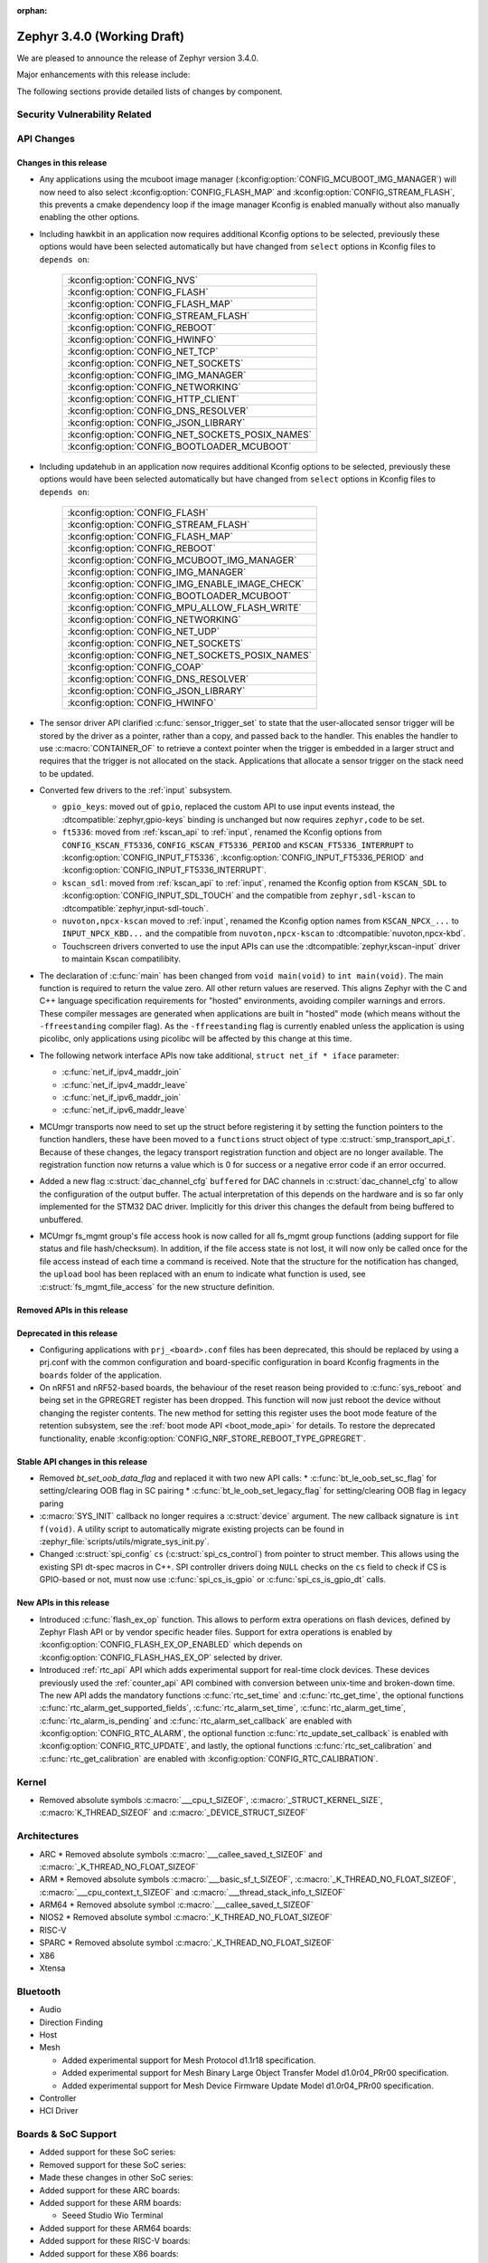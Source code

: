 :orphan:

.. _zephyr_3.4:

Zephyr 3.4.0 (Working Draft)
############################

We are pleased to announce the release of Zephyr version 3.4.0.

Major enhancements with this release include:

The following sections provide detailed lists of changes by component.

Security Vulnerability Related
******************************

API Changes
***********

Changes in this release
=======================

* Any applications using the mcuboot image manager
  (:kconfig:option:`CONFIG_MCUBOOT_IMG_MANAGER`) will now need to also select
  :kconfig:option:`CONFIG_FLASH_MAP` and :kconfig:option:`CONFIG_STREAM_FLASH`,
  this prevents a cmake dependency loop if the image manager Kconfig is enabled
  manually without also manually enabling the other options.

* Including hawkbit in an application now requires additional Kconfig options
  to be selected, previously these options would have been selected
  automatically but have changed from ``select`` options in Kconfig files to
  ``depends on``:

   +--------------------------------------------------+
   | :kconfig:option:`CONFIG_NVS`                     |
   +--------------------------------------------------+
   | :kconfig:option:`CONFIG_FLASH`                   |
   +--------------------------------------------------+
   | :kconfig:option:`CONFIG_FLASH_MAP`               |
   +--------------------------------------------------+
   | :kconfig:option:`CONFIG_STREAM_FLASH`            |
   +--------------------------------------------------+
   | :kconfig:option:`CONFIG_REBOOT`                  |
   +--------------------------------------------------+
   | :kconfig:option:`CONFIG_HWINFO`                  |
   +--------------------------------------------------+
   | :kconfig:option:`CONFIG_NET_TCP`                 |
   +--------------------------------------------------+
   | :kconfig:option:`CONFIG_NET_SOCKETS`             |
   +--------------------------------------------------+
   | :kconfig:option:`CONFIG_IMG_MANAGER`             |
   +--------------------------------------------------+
   | :kconfig:option:`CONFIG_NETWORKING`              |
   +--------------------------------------------------+
   | :kconfig:option:`CONFIG_HTTP_CLIENT`             |
   +--------------------------------------------------+
   | :kconfig:option:`CONFIG_DNS_RESOLVER`            |
   +--------------------------------------------------+
   | :kconfig:option:`CONFIG_JSON_LIBRARY`            |
   +--------------------------------------------------+
   | :kconfig:option:`CONFIG_NET_SOCKETS_POSIX_NAMES` |
   +--------------------------------------------------+
   | :kconfig:option:`CONFIG_BOOTLOADER_MCUBOOT`      |
   +--------------------------------------------------+

* Including updatehub in an application now requires additional Kconfig options
  to be selected, previously these options would have been selected
  automatically but have changed from ``select`` options in Kconfig files to
  ``depends on``:

   +--------------------------------------------------+
   | :kconfig:option:`CONFIG_FLASH`                   |
   +--------------------------------------------------+
   | :kconfig:option:`CONFIG_STREAM_FLASH`            |
   +--------------------------------------------------+
   | :kconfig:option:`CONFIG_FLASH_MAP`               |
   +--------------------------------------------------+
   | :kconfig:option:`CONFIG_REBOOT`                  |
   +--------------------------------------------------+
   | :kconfig:option:`CONFIG_MCUBOOT_IMG_MANAGER`     |
   +--------------------------------------------------+
   | :kconfig:option:`CONFIG_IMG_MANAGER`             |
   +--------------------------------------------------+
   | :kconfig:option:`CONFIG_IMG_ENABLE_IMAGE_CHECK`  |
   +--------------------------------------------------+
   | :kconfig:option:`CONFIG_BOOTLOADER_MCUBOOT`      |
   +--------------------------------------------------+
   | :kconfig:option:`CONFIG_MPU_ALLOW_FLASH_WRITE`   |
   +--------------------------------------------------+
   | :kconfig:option:`CONFIG_NETWORKING`              |
   +--------------------------------------------------+
   | :kconfig:option:`CONFIG_NET_UDP`                 |
   +--------------------------------------------------+
   | :kconfig:option:`CONFIG_NET_SOCKETS`             |
   +--------------------------------------------------+
   | :kconfig:option:`CONFIG_NET_SOCKETS_POSIX_NAMES` |
   +--------------------------------------------------+
   | :kconfig:option:`CONFIG_COAP`                    |
   +--------------------------------------------------+
   | :kconfig:option:`CONFIG_DNS_RESOLVER`            |
   +--------------------------------------------------+
   | :kconfig:option:`CONFIG_JSON_LIBRARY`            |
   +--------------------------------------------------+
   | :kconfig:option:`CONFIG_HWINFO`                  |
   +--------------------------------------------------+

* The sensor driver API clarified :c:func:`sensor_trigger_set` to state that
  the user-allocated sensor trigger will be stored by the driver as a pointer,
  rather than a copy, and passed back to the handler. This enables the handler
  to use :c:macro:`CONTAINER_OF` to retrieve a context pointer when the trigger
  is embedded in a larger struct and requires that the trigger is not allocated
  on the stack. Applications that allocate a sensor trigger on the stack need
  to be updated.

* Converted few drivers to the :ref:`input` subsystem.

  * ``gpio_keys``: moved out of ``gpio``, replaced the custom API to use input
    events instead, the :dtcompatible:`zephyr,gpio-keys` binding is unchanged
    but now requires ``zephyr,code`` to be set.
  * ``ft5336``: moved from :ref:`kscan_api` to :ref:`input`, renamed the Kconfig
    options from ``CONFIG_KSCAN_FT5336``, ``CONFIG_KSCAN_FT5336_PERIOD`` and
    ``KSCAN_FT5336_INTERRUPT`` to :kconfig:option:`CONFIG_INPUT_FT5336`,
    :kconfig:option:`CONFIG_INPUT_FT5336_PERIOD` and
    :kconfig:option:`CONFIG_INPUT_FT5336_INTERRUPT`.
  * ``kscan_sdl``: moved from :ref:`kscan_api` to :ref:`input`, renamed the Kconfig
    option from ``KSCAN_SDL`` to :kconfig:option:`CONFIG_INPUT_SDL_TOUCH` and the
    compatible from ``zephyr,sdl-kscan`` to
    :dtcompatible:`zephyr,input-sdl-touch`.
  * ``nuvoton,npcx-kscan`` moved to :ref:`input`, renamed the Kconfig option
    names from ``KSCAN_NPCX_...`` to ``INPUT_NPCX_KBD...`` and the compatible
    from ``nuvoton,npcx-kscan`` to :dtcompatible:`nuvoton,npcx-kbd`.
  * Touchscreen drivers converted to use the input APIs can use the
    :dtcompatible:`zephyr,kscan-input` driver to maintain Kscan compatilibity.

* The declaration of :c:func:`main` has been changed from ``void
  main(void)`` to ``int main(void)``. The main function is required to
  return the value zero. All other return values are reserved. This aligns
  Zephyr with the C and C++ language specification requirements for
  "hosted" environments, avoiding compiler warnings and errors. These
  compiler messages are generated when applications are built in "hosted"
  mode (which means without the ``-ffreestanding`` compiler flag). As the
  ``-ffreestanding`` flag is currently enabled unless the application is
  using picolibc, only applications using picolibc will be affected by this
  change at this time.

* The following network interface APIs now take additional,
  ``struct net_if * iface`` parameter:

  * :c:func:`net_if_ipv4_maddr_join`
  * :c:func:`net_if_ipv4_maddr_leave`
  * :c:func:`net_if_ipv6_maddr_join`
  * :c:func:`net_if_ipv6_maddr_leave`

* MCUmgr transports now need to set up the struct before registering it by
  setting the function pointers to the function handlers, these have been
  moved to a ``functions`` struct object of type
  :c:struct:`smp_transport_api_t`. Because of these changes, the legacy
  transport registration function and object are no longer available. The
  registration function now returns a value which is 0 for success or a
  negative error code if an error occurred.

* Added a new flag :c:struct:`dac_channel_cfg` ``buffered`` for DAC channels in
  :c:struct:`dac_channel_cfg` to allow the configuration of the output buffer.
  The actual interpretation of this depends on the hardware and is so far only
  implemented for the STM32 DAC driver. Implicitly for this driver this changes
  the default from being buffered to unbuffered.

* MCUmgr fs_mgmt group's file access hook is now called for all fs_mgmt group
  functions (adding support for file status and file hash/checksum). In
  addition, if the file access state is not lost, it will now only be called
  once for the file access instead of each time a command is received.
  Note that the structure for the notification has changed, the ``upload`` bool
  has been replaced with an enum to indicate what function is used, see
  :c:struct:`fs_mgmt_file_access` for the new structure definition.

Removed APIs in this release
============================

Deprecated in this release
==========================

* Configuring applications with ``prj_<board>.conf`` files has been deprecated,
  this should be replaced by using a prj.conf with the common configuration and
  board-specific configuration in board Kconfig fragments in the ``boards``
  folder of the application.

* On nRF51 and nRF52-based boards, the behaviour of the reset reason being
  provided to :c:func:`sys_reboot` and being set in the GPREGRET register has
  been dropped. This function will now just reboot the device without changing
  the register contents. The new method for setting this register uses the boot
  mode feature of the retention subsystem, see the
  :ref:`boot mode API <boot_mode_api>` for details. To restore the deprecated
  functionality, enable
  :kconfig:option:`CONFIG_NRF_STORE_REBOOT_TYPE_GPREGRET`.

Stable API changes in this release
==================================

* Removed `bt_set_oob_data_flag` and replaced it with two new API calls:
  * :c:func:`bt_le_oob_set_sc_flag` for setting/clearing OOB flag in SC pairing
  * :c:func:`bt_le_oob_set_legacy_flag` for setting/clearing OOB flag in legacy paring

* :c:macro:`SYS_INIT` callback no longer requires a :c:struct:`device` argument.
  The new callback signature is ``int f(void)``. A utility script to
  automatically migrate existing projects can be found in
  :zephyr_file:`scripts/utils/migrate_sys_init.py`.

* Changed :c:struct:`spi_config` ``cs`` (:c:struct:`spi_cs_control`) from
  pointer to struct member. This allows using the existing SPI dt-spec macros in
  C++. SPI controller drivers doing ``NULL`` checks on the ``cs`` field to check
  if CS is GPIO-based or not, must now use :c:func:`spi_cs_is_gpio` or
  :c:func:`spi_cs_is_gpio_dt` calls.

New APIs in this release
========================

* Introduced :c:func:`flash_ex_op` function. This allows to perform extra
  operations on flash devices, defined by Zephyr Flash API or by vendor specific
  header files. Support for extra operations is enabled by
  :kconfig:option:`CONFIG_FLASH_EX_OP_ENABLED` which depends on
  :kconfig:option:`CONFIG_FLASH_HAS_EX_OP` selected by driver.

* Introduced :ref:`rtc_api` API which adds experimental support for real-time clock
  devices. These devices previously used the :ref:`counter_api` API combined with
  conversion between unix-time and broken-down time. The new API adds the mandatory
  functions :c:func:`rtc_set_time` and :c:func:`rtc_get_time`, the optional functions
  :c:func:`rtc_alarm_get_supported_fields`, :c:func:`rtc_alarm_set_time`,
  :c:func:`rtc_alarm_get_time`, :c:func:`rtc_alarm_is_pending` and
  :c:func:`rtc_alarm_set_callback` are enabled with
  :kconfig:option:`CONFIG_RTC_ALARM`, the optional function
  :c:func:`rtc_update_set_callback` is enabled with
  :kconfig:option:`CONFIG_RTC_UPDATE`, and lastly, the optional functions
  :c:func:`rtc_set_calibration` and :c:func:`rtc_get_calibration` are enabled with
  :kconfig:option:`CONFIG_RTC_CALIBRATION`.

Kernel
******

* Removed absolute symbols :c:macro:`___cpu_t_SIZEOF`,
  :c:macro:`_STRUCT_KERNEL_SIZE`, :c:macro:`K_THREAD_SIZEOF` and
  :c:macro:`_DEVICE_STRUCT_SIZEOF`

Architectures
*************

* ARC
  * Removed absolute symbols :c:macro:`___callee_saved_t_SIZEOF` and
  :c:macro:`_K_THREAD_NO_FLOAT_SIZEOF`

* ARM
  * Removed absolute symbols :c:macro:`___basic_sf_t_SIZEOF`,
  :c:macro:`_K_THREAD_NO_FLOAT_SIZEOF`, :c:macro:`___cpu_context_t_SIZEOF`
  and :c:macro:`___thread_stack_info_t_SIZEOF`

* ARM64
  * Removed absolute symbol :c:macro:`___callee_saved_t_SIZEOF`

* NIOS2
  * Removed absolute symbol :c:macro:`_K_THREAD_NO_FLOAT_SIZEOF`

* RISC-V

* SPARC
  * Removed absolute symbol :c:macro:`_K_THREAD_NO_FLOAT_SIZEOF`

* X86

* Xtensa

Bluetooth
*********

* Audio

* Direction Finding

* Host

* Mesh

  * Added experimental support for Mesh Protocol d1.1r18 specification.
  * Added experimental support for Mesh Binary Large Object Transfer Model d1.0r04_PRr00 specification.
  * Added experimental support for Mesh Device Firmware Update Model d1.0r04_PRr00 specification.

* Controller

* HCI Driver

Boards & SoC Support
********************

* Added support for these SoC series:

* Removed support for these SoC series:

* Made these changes in other SoC series:

* Added support for these ARC boards:

* Added support for these ARM boards:

  * Seeed Studio Wio Terminal

* Added support for these ARM64 boards:

* Added support for these RISC-V boards:

* Added support for these X86 boards:

* Added support for these Xtensa boards:

* Made these changes for ARC boards:

* Made these changes for ARM boards:

* Made these changes for ARM64 boards:

* Made these changes for RISC-V boards:

* Made these changes for X86 boards:

* Made these changes for Xtensa boards:

* Removed support for these ARC boards:

* Removed support for these ARM boards:

* Removed support for these ARM64 boards:

* Removed support for these RISC-V boards:

  * BeagleV Starlight JH7100

* Removed support for these X86 boards:

* Removed support for these Xtensa boards:

* Made these changes in other boards:

* Added support for these following shields:

Build system and infrastructure
*******************************

* Fixed an issue whereby older versions of the Zephyr SDK toolchain were used
  instead of the latest compatible version.

* Fixed an issue whereby building an application with sysbuild and specifying
  mcuboot's verification to be checksum only did not build a bootable image.

* Fixed an issue whereby if no prj.conf file was present then board
  configuration files would not be included by emitting a fatal error. As a
  result, prj.conf files are now mandatory in projects.

* Introduced support for extending/replacing the signing mechanism in zephyr,
  see :ref:`West extending signing <west-extending-signing>` for further
  details.

* Fixed an issue whereby when using ``*_ROOT`` variables with Sysbuild, these
  were lost for images.

* Enhanced ``zephyr_get`` CMake helper function to optionally support merging
  of scoped variables into a list.

* Added a new CMake helper function for setting/updating sysbuild CMake cache
  variables: ``sysbuild_cache_set``.

* Enhanced ``zephyr_get`` CMake helper function to lookup multiple variables
  and return the result in a variable of different name.

* Introduced ``EXTRA_CONF_FILE``, ``EXTRA_DTC_OVERLAY_FILE``, and
  ``EXTRA_ZEPHYR_MODULES`` for better naming consistency and uniform behavior
  for applying extra build settings in addition to Zephyr automatic build
  setting lookup.
  ``EXTRA_CONF_FILE`` replaces ``OVERLAY_CONFIG``.
  ``EXTRA_ZEPHYR_MODULES`` replaces ``ZEPHYR_EXTRA_MODULES``.
  ``EXTRA_DTC_OVERLAY_FILE`` is new, see
  :ref:`Set devicetree overlays <set-devicetree-overlays>` for further details.

* Twister now supports ``gtest`` harness for running tests written in gTest.

Drivers and Sensors
*******************

* ADC

 * MCUX LPADC driver now uses the channel parameter to select a software channel
   configuration buffer. Use ``zephyr,input-positive`` and
   ``zephyr,input-negative`` devicetree properties to select the hardware
   channel(s) to link a software channel configuration to.

 * MCUX LPADC driver ``voltage-ref`` and ``power-level`` devicetree properties
   were shifted to match the hardware as described in reference manual instead
   of matching the NXP SDK enum identifers.

* Battery-backed RAM

  * Added MCP7940N battery-backed RTC SRAM driver.

* CAN

* Clock control

* Counter

* Crypto

* DAC

* DFU

* Disk

* Display

* DMA

* EEPROM

  * Switched from :dtcompatible:`atmel,at24` to dedicated :dtcompatible:`zephyr,i2c-target-eeprom` for I2C EEPROM target driver.

* Entropy

* ESPI

* Ethernet

* Flash

  * Introduced new flash API call :c:func:`flash_ex_op` which calls
    :c:func:`ec_op` callback provided by a flash driver. This allows to perform
    extra operations on flash devices, defined by Zephyr Flash API or by vendor
    specific header files. :kconfig:option:`CONFIG_FLASH_HAS_EX_OP` should be
    selected by the driver to indicate that extra operations are supported.
    To enable extra operations user should select
    :kconfig:option:`CONFIG_FLASH_EX_OP_ENABLED`.
  * nrf_qspi_nor: Replaced custom API function ``nrf_qspi_nor_base_clock_div_force``
    with ``nrf_qspi_nor_xip_enable`` which apart from forcing the clock divider
    prevents the driver from deactivating the QSPI peripheral so that the XIP
    operation is actually possible.
  * flash_simulator: A memory region can now be used as the storage area for the
    flash simulator. Using the memory region allows the flash simulator to keep
    its contents over a device reboot.
  * spi_flash_at45: Fixed erase procedure to properly handle chips that have
    their initial sector split into two parts (usually marked as 0a and 0b).

* FPGA

* Fuel Gauge

* GPIO

  * Converted the ``gpio_keys`` driver to the input subsystem.

* hwinfo

* I2C

* I2S

* I3C

* IEEE 802.15.4

* Input

  * Introduced the :ref:`input` subsystem.

* Interrupt Controller

* IPM

* KSCAN

  * Added a :dtcompatible:`zephyr,kscan-input` input to kscan compatibility driver.
  * Converted the ``ft5336`` and ``kscan_sdl`` drivers to the input subsystem.

* LED

* MBOX

* MEMC

* PCIE

* PECI

* Retained memory

  * Retained memory (retained_mem) driver has been added with backends for
    Nordic nRF GPREGRET, and uninitialised RAM.

Trusted Firmware-M
******************
* Pin control

* PWM

* Power domain

* Regulators

* Reset

* SDHC

* Sensor

* Serial

* SPI

* Timer

  * Support added for stopping Nordic nRF RTC system timer, which fixes an
    issue when booting applications built in prior version of Zephyr.

* USB

* W1

* Watchdog

* WiFi

Networking
**********
* Wi-Fi

  * TWT intervals are changed from milli-seconds to micro-seconds, interval variables are also renamed.

USB
***

Devicetree
**********

Libraries / Subsystems
**********************

* File systems

  * Added :kconfig:option:`CONFIG_FS_FATFS_REENTRANT` to enable the FAT FS reentrant option.
  * With LittleFS as backend, :c:func:`fs_mount` return code was corrected to ``EFAULT`` when
    called with ``FS_MOUNT_FLAG_NO_FORMAT`` and the designated LittleFS area could not be
    mounted because it has not yet been mounted or it required reformatting.
  * The FAT FS initialization order has been updated to match LittleFS, fixing an issue where
    attempting to mount the disk in a global function caused FAT FS to fail due to not being registered beforehand.
    FAT FS is now initialized in POST_KERNEL.
  * Added :kconfig:option:`CONFIG_FS_LITTLEFS_FMP_DEV` to enable possibility of using LittleFS
    for block devices only, e.g. without Flash support. The option is set to 'y' by default in
    order to keep previous behaviour.

* IPC

  * :c:func:`ipc_service_close_instance` now only acts on bounded endpoints.

* Management

  * Added optional input expiration to shell MCUmgr transport, this allows
    returning the shell to normal operation if a complete MCUmgr packet is not
    received in a specific duration. Can be enabled with
    :kconfig:option:`CONFIG_MCUMGR_TRANSPORT_SHELL_INPUT_TIMEOUT` and timeout
    set with
    :kconfig:option:`CONFIG_MCUMGR_TRANSPORT_SHELL_INPUT_TIMEOUT_TIME`.

  * MCUmgr fs_mgmt upload and download now caches the file handle to improve
    throughput when transferring data, the file is no longer opened and closed
    for each part of a transfer. In addition, new functionality has been added
    that will allow closing file handles of uploaded/downloaded files if they
    are idle for a period of time, the timeout is set with
    :kconfig:option:`MCUMGR_GRP_FS_FILE_AUTOMATIC_IDLE_CLOSE_TIME`. There is a
    new command that can be used to close open file handles which can be used
    after a file upload is complete to ensure that the file handle is closed
    correctly, allowing other transports or other parts of the application
    code to use it.

  * A new version of the SMP protocol used by MCUmgr has been introduced in the
    header, which is used to indicate the version of the protocol being used.
    This updated protocol allows returning much more detailed error responses
    per group, see the
    :ref:`MCUmgr SMP protocol specification <mcumgr_smp_protocol_specification>`
    for details.

  * MCUmgr has now been marked as a stable Zephyr API.

* Retention

  * Retention subsystem has been added which adds enhanced features over
    retained memory drivers allowing for partitioning, magic headers and
    checksum validation. See :ref:`retention API <retention_api>` for details.
    Support for the retention subsystem is experimental.

  * Boot mode retention module has been added which allows for setting/checking
    the boot mode of an application, initial support has also been added to
    MCUboot to allow for applications to use this as an entrance method for
    MCUboot serial recovery mode. See :ref:`boot mode API <boot_mode_api>` for
    details.

* RTIO

  * Added policy that every ``sqe`` will generate a ``cqe`` (previously an RTIO_SQE_TRANSACTION
    entry would only trigger a ``cqe`` on the last ``sqe`` in the transaction.

HALs
****

MCUboot
*******

* Relocated the MCUboot Kconfig options from the main ``Kconfig.zephyr`` file to
  a new ``modules/Kconfig.mcuboot`` module-specific file. This means that, for
  interactive Kconfig interfaces, the MCUboot options will now be located under
  ``Modules`` instead of under ``Boot Options``.

* Added :kconfig:option:`CONFIG_MCUBOOT_CMAKE_WEST_SIGN_PARAMS` that allows to pass arguments to
  west sign when invoked from cmake.

Storage
*******

* Added :kconfig:option:`CONFIG_FLASH_MAP_LABELS`, which will enable runtime access to the labels
  property of fixed partitions. This option is implied if kconfig:option:`CONFIG_FLASH_MAP_SHELL`
  is enabled. These labels will be displayed in a separate column when using the ``flash_map list``
  shell command.

Trusted Firmware-M
******************

zcbor
*****

Updated from 0.6.0 to 0.7.0.
Among other things, this update brings:

* C++ improvements
* float16 support
* Improved docs
* -Wall and -Wconversion compliance

Documentation
*************

Tests and Samples
*****************

Issue Related Items
*******************

Known Issues
============

Addressed issues
================
